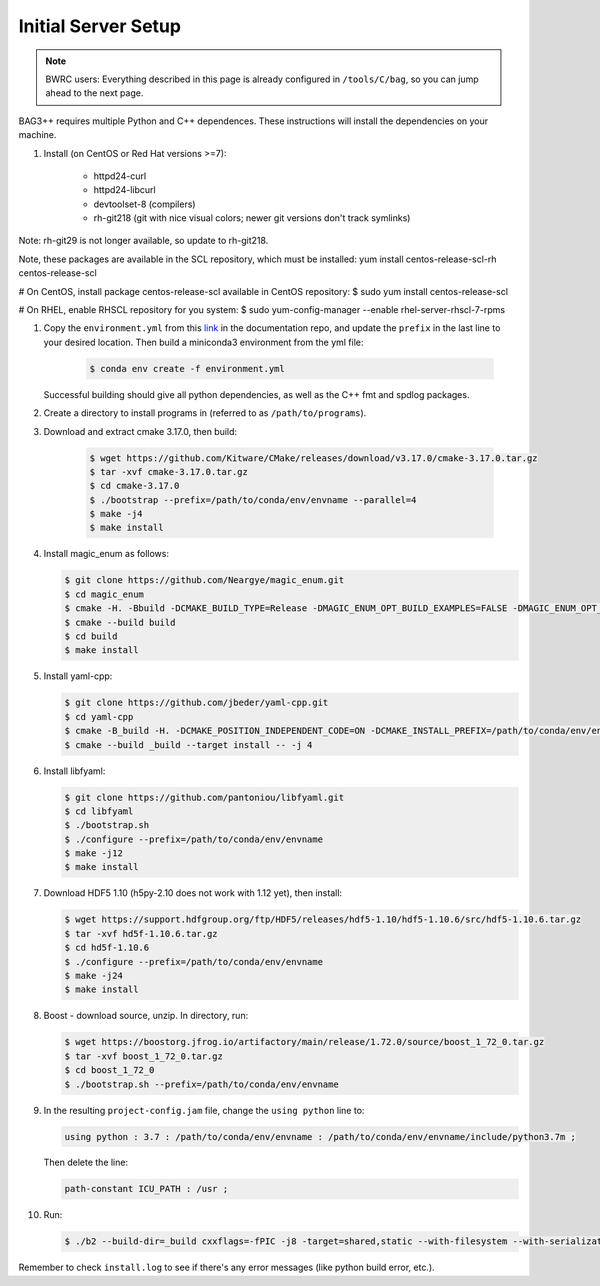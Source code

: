 Initial Server Setup
====================

.. note::

   BWRC users: Everything described in this page is already configured in ``/tools/C/bag``, so you can jump ahead to the next page.

BAG3++ requires multiple Python and C++ dependences. These instructions will install the dependencies on your machine.  

#. Install (on CentOS or Red Hat versions >=7):

    * httpd24-curl
    * httpd24-libcurl
    * devtoolset-8 (compilers)
    * rh-git218 (git with nice visual colors; newer git versions don't track symlinks)
    
Note: rh-git29 is not longer available, so update to rh-git218.    
    
Note, these packages are available in the SCL repository, which must be installed: yum install centos-release-scl-rh centos-release-scl

# On CentOS, install package centos-release-scl available in CentOS repository:
$ sudo yum install centos-release-scl

# On RHEL, enable RHSCL repository for you system:
$ sudo yum-config-manager --enable rhel-server-rhscl-7-rpms


#. Copy the ``environment.yml`` from this `link`_ in the documentation repo, and update the
   ``prefix`` in the last line to your desired location. Then build a miniconda3
   environment from the yml file:

    .. code-block:: bash
       
        $ conda env create -f environment.yml

    .. _link: https://github.com/ucb-art/bag3_readthedocs/blob/main/docs/source/environment.yml 

   Successful building should give all python dependencies, as well as the C++ fmt and spdlog packages. 

#. Create a directory to install programs in (referred to as ``/path/to/programs``).

#. Download and extract cmake 3.17.0, then build:

    .. code-block:: bash

        $ wget https://github.com/Kitware/CMake/releases/download/v3.17.0/cmake-3.17.0.tar.gz
        $ tar -xvf cmake-3.17.0.tar.gz
        $ cd cmake-3.17.0
        $ ./bootstrap --prefix=/path/to/conda/env/envname --parallel=4
        $ make -j4
        $ make install

#.  Install magic\_enum as follows:

    .. code-block:: bash

        $ git clone https://github.com/Neargye/magic_enum.git
        $ cd magic_enum
        $ cmake -H. -Bbuild -DCMAKE_BUILD_TYPE=Release -DMAGIC_ENUM_OPT_BUILD_EXAMPLES=FALSE -DMAGIC_ENUM_OPT_BUILD_TESTS=FALSE -DCMAKE_INSTALL_PREFIX=/path/to/conda/env/envname
        $ cmake --build build
        $ cd build
        $ make install

#.  Install yaml-cpp:

    .. code-block:: bash

        $ git clone https://github.com/jbeder/yaml-cpp.git
        $ cd yaml-cpp
        $ cmake -B_build -H. -DCMAKE_POSITION_INDEPENDENT_CODE=ON -DCMAKE_INSTALL_PREFIX=/path/to/conda/env/envname
        $ cmake --build _build --target install -- -j 4

#.  Install libfyaml:

    .. code-block:: bash

        $ git clone https://github.com/pantoniou/libfyaml.git
        $ cd libfyaml
        $ ./bootstrap.sh
        $ ./configure --prefix=/path/to/conda/env/envname
        $ make -j12
        $ make install

#.  Download HDF5 1.10 (h5py-2.10 does not work with 1.12 yet), then install:

    .. code-block:: bash

        $ wget https://support.hdfgroup.org/ftp/HDF5/releases/hdf5-1.10/hdf5-1.10.6/src/hdf5-1.10.6.tar.gz
        $ tar -xvf hd5f-1.10.6.tar.gz
        $ cd hd5f-1.10.6
        $ ./configure --prefix=/path/to/conda/env/envname
        $ make -j24
        $ make install

#.  Boost - download source, unzip. In directory, run:

    .. code-block:: bash

        $ wget https://boostorg.jfrog.io/artifactory/main/release/1.72.0/source/boost_1_72_0.tar.gz
        $ tar -xvf boost_1_72_0.tar.gz
        $ cd boost_1_72_0
        $ ./bootstrap.sh --prefix=/path/to/conda/env/envname

#.  In the resulting ``project-config.jam`` file, change the ``using python`` line to:

    .. code-block:: bash

        using python : 3.7 : /path/to/conda/env/envname : /path/to/conda/env/envname/include/python3.7m ;

    Then delete the line:

    .. code-block:: bash

        path-constant ICU_PATH : /usr ;

#.  Run:

    .. code-block:: bash

        $ ./b2 --build-dir=_build cxxflags=-fPIC -j8 -target=shared,static --with-filesystem --with-serialization --with-program_options install | tee install.log

Remember to check ``install.log`` to see if there's any error messages (like python build error,
etc.). 
